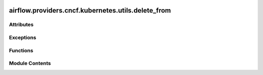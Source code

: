  .. Licensed to the Apache Software Foundation (ASF) under one
    or more contributor license agreements.  See the NOTICE file
    distributed with this work for additional information
    regarding copyright ownership.  The ASF licenses this file
    to you under the Apache License, Version 2.0 (the
    "License"); you may not use this file except in compliance
    with the License.  You may obtain a copy of the License at

 ..   http://www.apache.org/licenses/LICENSE-2.0

 .. Unless required by applicable law or agreed to in writing,
    software distributed under the License is distributed on an
    "AS IS" BASIS, WITHOUT WARRANTIES OR CONDITIONS OF ANY
    KIND, either express or implied.  See the License for the
    specific language governing permissions and limitations
    under the License.

airflow.providers.cncf.kubernetes.utils.delete_from
===================================================

.. py:module:: airflow.providers.cncf.kubernetes.utils.delete_from


Attributes
----------

.. autoapisummary::

   airflow.providers.cncf.kubernetes.utils.delete_from.DEFAULT_DELETION_BODY


Exceptions
----------

.. autoapisummary::

   airflow.providers.cncf.kubernetes.utils.delete_from.FailToDeleteError


Functions
---------

.. autoapisummary::

   airflow.providers.cncf.kubernetes.utils.delete_from.delete_from_dict
   airflow.providers.cncf.kubernetes.utils.delete_from.delete_from_yaml


Module Contents
---------------

.. py:data:: DEFAULT_DELETION_BODY

.. py:function:: delete_from_dict(k8s_client, data, body, namespace, verbose=False, **kwargs)

.. py:function:: delete_from_yaml(*, k8s_client, yaml_objects=None, verbose = False, namespace = 'default', body = None, **kwargs)

.. py:exception:: FailToDeleteError(api_exceptions)

   Bases: :py:obj:`Exception`


   For handling error if an error occurred when handling a yaml file during deletion of the resource.


   .. py:attribute:: api_exceptions


   .. py:method:: __str__()

      Return str(self).
